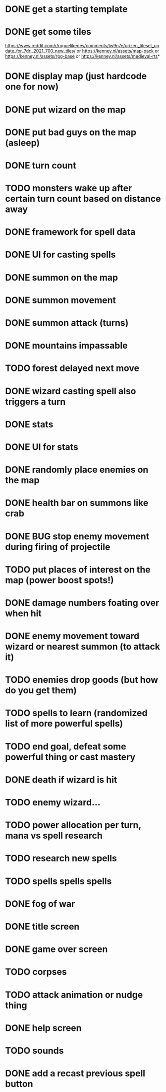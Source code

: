 * DONE get a starting template
* DONE get some tiles
https://www.reddit.com/r/roguelikedev/comments/lw9n7e/urizen_tileset_update_for_7drl_2021_700_new_tiles/
or
https://kenney.nl/assets/map-pack
or
https://kenney.nl/assets/rpg-base
or
https://kenney.nl/assets/medieval-rts*
* DONE display map (just hardcode one for now)
* DONE put wizard on the map
* DONE put bad guys on the map (asleep)
* DONE turn count
* TODO monsters wake up after certain turn count based on distance away
* DONE framework for spell data
* DONE UI for casting spells
* DONE summon on the map
* DONE summon movement
* DONE summon attack (turns)
* DONE mountains impassable
* TODO forest delayed next move
* DONE wizard casting spell also triggers a turn
* DONE stats
* DONE UI for stats
* DONE randomly place enemies on the map
* DONE health bar on summons like crab
* DONE BUG stop enemy movement during firing of projectile
* TODO put places of interest on the map (power boost spots!)
* DONE damage numbers foating over when hit
* DONE enemy movement toward wizard or nearest summon (to attack it)
* TODO enemies drop goods (but how do you get them)
* TODO spells to learn (randomized list of more powerful spells)
* TODO end goal, defeat some powerful thing or cast mastery
* DONE death if wizard is hit
* TODO enemy wizard...
* TODO power allocation per turn, mana vs spell research
* TODO research new spells
* TODO spells spells spells
* DONE fog of war
* DONE title screen
* DONE game over screen
* TODO corpses
* TODO attack animation or nudge thing
* DONE help screen
* TODO sounds
* DONE add a recast previous spell button
